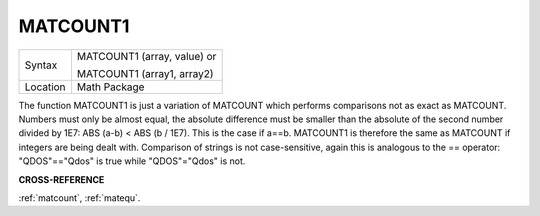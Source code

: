 ..  _matcount1:

MATCOUNT1
=========

+----------+------------------------------------------------------------------+
| Syntax   | MATCOUNT1 (array, value)  or                                     |
|          |                                                                  |
|          | MATCOUNT1 (array1, array2)                                       |
+----------+------------------------------------------------------------------+
| Location | Math Package                                                     |
+----------+------------------------------------------------------------------+

The function MATCOUNT1 is just a variation of MATCOUNT which performs
comparisons not as exact as MATCOUNT. Numbers must only be almost equal,
the absolute difference must be smaller than the absolute of the second
number divided by 1E7: ABS (a-b) < ABS (b / 1E7). This is the case if
a==b. MATCOUNT1 is therefore the same as MATCOUNT if integers are being
dealt with. Comparison of strings is not case-sensitive, again this is
analogous to the == operator: "QDOS"=="Qdos" is true while "QDOS"="Qdos" is not.

**CROSS-REFERENCE**

:ref:`matcount`,
:ref:`matequ`.

